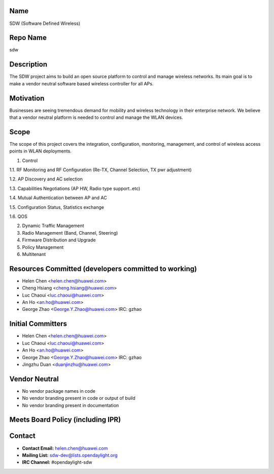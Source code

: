 Name
----

SDW (Software Defined Wireless)

Repo Name
---------

sdw

Description
-----------

The SDW project aims to build an open source platform to control and
manage wireless networks. Its main goal is to make a vendor neutral
software based wireless controller for all APs.

Motivation
----------

Businesses are seeing tremendous demand for mobility and wireless
technology in their enterprise network. We believe that a vendor neutral
platform is needed to control and manage the WLAN devices.

Scope
-----

The scope of this project covers the integration, configuration,
monitoring, management, and control of wireless access points in WLAN
deployments.

1. Control

1.1. RF Monitoring and RF Configuration (Re-TX, Channel Selection, TX
pwr adjustment)

1.2. AP Discovery and AC selection

1.3. Capabilities Negotiations (AP HW, Radio type support..etc)

1.4. Mutual Authentication between AP and AC

1.5. Configuration Status, Statistics exchange

1.6. QOS

2. Dynamic Traffic Management

3. Radio Management (Band, Channel, Steering)

4. Firmware Distribution and Upgrade

5. Policy Management

6. Multitenant

Resources Committed (developers committed to working)
-----------------------------------------------------

-  Helen Chen <helen.chen@huawei.com>
-  Cheng Hsiang <cheng.hsiang@huawei.com>
-  Luc Chaoui <luc.chaoui@huawei.com>
-  An Ho <an.ho@huawei.com>
-  George Zhao <George.Y.Zhao@huawei.com> IRC: gzhao

Initial Committers
------------------

-  Helen Chen <helen.chen@huawei.com>
-  Luc Chaoui <luc.chaoui@huawei.com>
-  An Ho <an.ho@huawei.com>
-  George Zhao <George.Y.Zhao@huawei.com> IRC: gzhao
-  Jingzhu Duan <duanjinzhu@huawei.com>

Vendor Neutral
--------------

-  No vendor package names in code
-  No vendor branding present in code or output of build
-  No vendor branding present in documentation

Meets Board Policy (including IPR)
----------------------------------

Contact
-------

-  **Contact Email:** helen.chen@huawei.com
-  **Mailing List:** sdw-dev@lists.opendaylight.org
-  **IRC Channel:** #opendaylight-sdw
